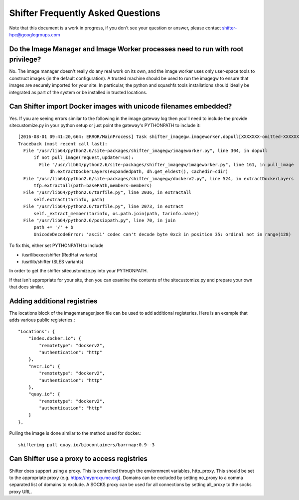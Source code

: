 Shifter Frequently Asked Questions
==================================

Note that this document is a work in progress, if you don't see your question
or answer, please contact shifter-hpc@googlegroups.com

Do the Image Manager and Image Worker processes need to run with root privilege?
--------------------------------------------------------------------------------
No.  The image manager doesn't really do any real work on its own, and the
image worker uses only user-space tools to construct images (in the default
configuration).  A trusted machine should be used to run the imagegw to ensure
that images are securely imported for your site.  In particular, the python
and squashfs tools installations should ideally be integrated as part of the
system or be installed in trusted locations.

Can Shifter import Docker images with unicode filenames embedded?
-----------------------------------------------------------------
Yes.  If you are seeing errors similar to the following in the image gateway log
then you'll need to include the provide sitecustomize.py in your python setup
or just point the gateway's PYTHONPATH to include it::

    [2016-08-01 09:41:20,664: ERROR/MainProcess] Task shifter_imagegw.imageworker.dopull[XXXXXXX-omitted-XXXXXXX] raised unexpected: UnicodeDecodeError('ascii', '/path/is/omitted/some\xc3\xa9_unicode', 35, 36, 'ordinal not in range(128)')
    Traceback (most recent call last):
      File "/usr/lib64/python2.6/site-packages/shifter_imagegw/imageworker.py", line 304, in dopull
          if not pull_image(request,updater=us):
            File "/usr/lib64/python2.6/site-packages/shifter_imagegw/imageworker.py", line 161, in pull_image
                dh.extractDockerLayers(expandedpath, dh.get_eldest(), cachedir=cdir)
      File "/usr/lib64/python2.6/site-packages/shifter_imagegw/dockerv2.py", line 524, in extractDockerLayers
          tfp.extractall(path=basePath,members=members)
      File "/usr/lib64/python2.6/tarfile.py", line 2036, in extractall
          self.extract(tarinfo, path)
      File "/usr/lib64/python2.6/tarfile.py", line 2073, in extract
          self._extract_member(tarinfo, os.path.join(path, tarinfo.name))
      File "/usr/lib64/python2.6/posixpath.py", line 70, in join
          path += '/' + b
          UnicodeDecodeError: 'ascii' codec can't decode byte 0xc3 in position 35: ordinal not in range(128)

To fix this, either set PYTHONPATH to include

* /usr/libexec/shifter (RedHat variants)
* /usr/lib/shifter (SLES variants)

In order to get the shifter sitecustomize.py into your PYTHONPATH.

If that isn't appropriate for your site, then you can examine the contents of
the sitecustomize.py and prepare your own that does similar.

Adding additional registries
----------------------------
The locations block of the imagemanager.json file can be used to add additional
registeries.  Here is an example that adds various public registeries.::

    "Locations": {
        "index.docker.io": {
            "remotetype": "dockerv2",
            "authentication": "http"
        },
        "nvcr.io": {
            "remotetype": "dockerv2",
            "authentication": "http"
        },
        "quay.io": {
            "remotetype": "dockerv2",
            "authentication": "http"
        }
    },

Pulling the image is done similar to the method used for docker.::

    shifterimg pull quay.io/biocontainers/barrnap:0.9--3

Can Shifter use a proxy to access registries
--------------------------------------------
Shifter does support using a proxy.  This is controlled through the enviornment variables, http_proxy.
This should be set to the appropriate proxy (e.g. https://myproxy.me.org).  Domains can be excluded
by setting no_proxy to a comma separated list of domains to exclude. A SOCKS proxy can be used for
all connections by setting all_proxy to the socks proxy URL. 
